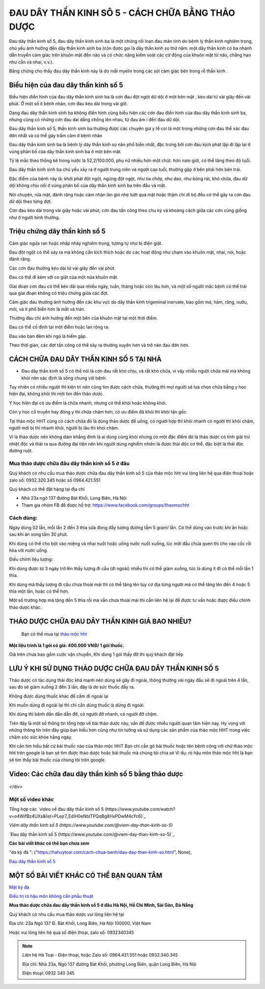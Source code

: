 ===============
ĐAU DÂY THẦN KINH SÔ 5 - CÁCH CHỮA BẰNG THẢO DƯỢC
===============

Đau dây thần kinh số 5, đau dây thần kinh sinh ba là một chứng rối loạn đau mãn tính do bệnh lý thần kinh nghiêm trọng, chủ yếu ảnh hưởng đến dây thần kinh sinh ba (còn được gọi là dây thần kinh sọ thứ năm: một dây thần kinh có ba nhánh dẫn truyền cảm giác trên khuôn mặt đến não và có chức năng kiểm soát các cử động của khuôn mặt từ não, chẳng hạn như cắn và nhai, v.v.).

Bằng chứng cho thấy đau dây thần kinh này là do mất myelin trong các sợi cảm giác bên trong rễ thần kinh . 

.. image:: /img/bieu-hien-dau-day-than-kinh-so-5.jpg
   :alt: "bieu hien dau day than kinh so 5"
   :align: center

******************************
Biểu hiện của đau dây thần kinh số 5
******************************

Biểu hiện điển hình của đau dây thần kinh sinh ba là cơn đau đột ngột dữ dội ở một bên mặt , kéo dài từ vài giây đến vài phút. Ở một số ít bệnh nhân, cơn đau kéo dài trong vài giờ.

Dạng đau dây thần kinh sinh ba không điển hình cũng biểu hiện các cơn đau điển hình của đau dây thần kinh sinh ba, nhưng cũng có những cơn đau dai dẳng chồng lên nhau, từ đau âm ỉ đến đau dữ dội.

Đau dây thần kinh số 5, thần kinh sinh ba thường được các chuyên gia y tế coi là một trong những cơn đau thể xác đau đớn nhất và có thể gây trầm cảm ở bệnh nhân


.. image:: /img/bieu-hien-dau-day-than-kinh-so-5-1.jpg
   :alt: "bieu hien dau day than kinh so 5"
   :align: center

Đau dây thần kinh sinh ba là bệnh lý dây thần kinh sọ não phổ biến nhất, đặc trưng bởi cơn đau kịch phát lặp đi lặp lại ở vùng phân bố của dây thần kinh sinh ba ở một bên mặt. 

Tỷ lệ mắc theo thống kê trong nước là 52,2/100.000, phụ nữ nhiều hơn một chút. hơn nam giới, có thể tăng theo độ tuổi. 

Đau dây thần kinh sinh ba chủ yếu xảy ra ở người trung niên và người cao tuổi, thường gặp ở bên phải hơn bên trái. 

Đặc điểm của bệnh này là: khởi phát đột ngột, ngừng đột ngột, như tia chớp, như dao, như bỏng rát, khó chữa, đau dữ dội không chịu nổi ở vùng phân bố của dây thần kinh sinh ba trên đầu và mặt.

Nói chuyện, rửa mặt, đánh răng hoặc cảm nhận làn gió nhẹ lướt qua mặt hoặc thậm chí đi bộ đều có thể gây ra cơn đau dữ dội theo từng đợt. 

Cơn đau kéo dài trong vài giây hoặc vài phút, cơn đau tấn công theo chu kỳ và khoảng cách giữa các cơn cũng giống như ở người bình thường.


******************************
Triệu chứng dây thần kinh số 5
******************************
Cảm giác ngứa ran hoặc nhấp nháy nghiêm trọng, tương tự như bị điện giật.

Đau đột ngột có thể xảy ra mà không cần kích thích hoặc do các hoạt động như chạm vào khuôn mặt, nhai, nói, hoặc đánh răng.

Các cơn đau thường kéo dài từ vài giây đến vài phút.

Đau có thể đi kèm với co giật của một nửa khuôn mặt.

Giai đoạn cơn đau có thể kéo dài qua nhiều ngày, tuần, tháng hoặc còn lâu hơn, và một số người mắc bệnh có thể trải qua giai đoạn không có triệu chứng giữa các đợt.

Cảm giác đau thường ảnh hưởng đến các khu vực do dây thần kinh trigeminal inervate, bao gồm má, hàm, răng, nướu, môi, và ít phổ biến hơn là mắt và trán.

Thường đau chỉ ảnh hưởng đến một bên của khuôn mặt tại một thời điểm.

Đau có thể cố định tại một điểm hoặc lan rộng ra.

Đau vào ban đêm khi ngủ là hiếm gặp.

Theo thời gian, các đợt tấn công có thể xảy ra thường xuyên hơn và trở nên đau đớn hơn.

.. image:: /img/trieu-chung-dau-day-than-kinh-so-5.jpg
   :alt: "Trieu chung dau day than kinh so 5"
   :align: center

*******************************
CÁCH CHỮA ĐAU DÂY THẦN KINH SỐ 5 TẠI NHÀ
*******************************

+ Đau dây thần kinh số 5 có thể nói là cơn đau rất khó chịu, và rất khó chữa, vì vậy nhiều người chữa mãi mà không khỏi nên xác định là sống chung với bệnh. 

Tuy nhiên có nhiều người thì kiên trì nên cũng tìm được cách chữa, thường thì mọi người sẽ lựa chọn chữa bằng y học hiện đại, không khỏi thì mới tìm đến thảo dược.

Y học hiện đại có ưu điểm là chữa nhanh, nhưng có thể khỏi hoặc không khỏi.

Còn y học cổ truyền hay đông y thì chữa chậm hơn, có ưu điểm đã khỏi thì khỏi tận gốc.

Tại thảo mộc HHT cũng có cách chữa đó là dùng thảo dược để uống, có người hợp thì khỏi nhanh có người thì khỏi chậm, người mới bị thì nhanh khỏi, người bị lâu thì khỏi chậm.

Vì là thảo dược nên không dám khẳng đinh là ai dùng cũng khỏi nhưng có một đặc điểm đó là thảo dược có tính giải trừ nhiệt độc và thải ra qua đường đại tiện nên khi người dùng nghiễm nhiên là được thải độc cơ thể, đặc biệt là thải độc đường ruột.

.. image:: /img/chua-dau-day-than-kinh-so-5-bang-dong-y.jp
   :alt: "Chua dau day than kinh so 5 bang dong y"
   :align: center

Mua thảo dược chữa đâu dây thần kinh số 5 ở đâu
===============

Quý khách có nhu cầu mua thảo dược chữa đau dây thần kinh số 5 của thảo mộc hht vui lòng liên hệ qua điện thoại hoặc zalo số: 0932.320.345 hoặc số 0964.421.551

Quý khách có thể đặt hàng tại địa chỉ

+ Nhà 23a ngõ 137 đường Bát Khối, Long Biên, Hà Nội

+ Tham gia nhóm FB để được hỗ trợ: https://www.facebook.com/groups/thaomochht


Cách dùng:
===========

Ngày dùng 02 lần, mỗi lần 2 đến 3 thìa sữa đong đầy tương đương tầm 5 gram/ lần. Có thể dùng vào trước khi ăn hoặc sau khi ăn xong tầm 30 phút.

Khi dùng có thể cho bột vào miệng và nhai nuốt hoặc uống nước nuốt xuống, lúc mới đầu chưa quen thì cho vào cốc rồi hòa với nước uống.

Điều chỉnh liệu lượng: 

Khi dùng được từ 3 ngày trở lên thấy lượng đi cầu (đi ngoài) nhiều thì có thể giảm xuống,  tức là dùng ít đi có thể mỗi lần 1 thìa.

Khi dùng mà thấy lượng đi cầu chưa thoải mái thì có thể tăng lên tùy cơ địa từng người mà có thể tăng lên đến 4 hoặc 5 thìa một lần, hoặc có thể hơn.

Một số trường hợp mà tăng đến 5 thìa rồi mà vẫn chưa thoải mái thì cần liên hệ lại để được tư vấn hoặc được điều chỉnh thảo dược khác.


****************************************
THẢO DƯỢC CHỮA ĐAU DÂY THẦN KINH GIÁ BAO NHIÊU? 
****************************************
 Bạn có thể mua tại `thảo mộc hht <https://www.facebook.com/thaomochahuytoai.hht/>`_

**Một liệu trình là 1 gói có giá: 400.000 VNĐ/ 1 gói thuốc.**

Giá trên chưa bao gồm cước vận chuyển, Khi dùng 1 gói thấy đỡ thì quý khách đặt tiếp

.. image:: /img/cach-chua-dau-day-than-kinh-so-5.jpg
   :alt: "thao duoc chua dau day than kinh so 5 cua thao moc hht"
   :align: center

*******************************************
LƯU Ý KHI SỬ DỤNG THẢO DƯỢC CHỮA ĐAU DÂY THẦN KINH SỐ 5
*******************************************

Thảo dược có tác dụng thải độc khá mạnh nên dùng sẽ gây đi ngoài, thông thường vài ngày đầu sẽ đi ngoài trên 4 lần, sau đó sẽ giảm xuống 2 đến 3 lần, đây là do sức thuốc đẩy ra.

Không được dùng thuốc khác để cầm đi ngoài lại

Khi muốn dừng đi ngoài lại thì chỉ cần dùng thuốc là dừng đi ngoài.

Khi dùng thì bệnh dần dần dẫn đỡ, có người đỡ nhanh, có người đỡ chậm.

Trên đây là một số thông tin tổng hợp về bài thảo dược này, vấn đề được nhiều người quan tâm hiện nay. Hy vọng với những thông tin trên đây giúp bạn hiểu hơn cũng như tin tưởng và sử dụng các sản phẩm của thảo mộc HHT trong việc chăm sóc sức khỏe hằng ngày.

Khi cần tìm hiểu bất cứ bài thuốc nào của thảo mộc HHT Bạn chỉ cần gõ bài thuốc hoặc tên bệnh cộng với chữ thảo mộc hht trên google là bạn sẽ tìm được thảo dược hoặc bài thuốc mà chúng tôi chia sẻ
Ví dụ: rò hậu môn thảo mộc hht là bạn sẽ tìm thấy bài thuốc của chúng tôi trên google.

*************************************
Video: Các chữa đau dây thần kinh số 5 bằng thảo dược
*************************************

   .. raw:: html
    <div style="text-align: center; margin-bottom: 2em;">

        <iframe width="560" height="315" src="https://www.youtube.com/embed/o4WifBz4UXs?si=XIa-g6rLf4wPOL6C" frameborder="0" allow="accelerometer; autoplay; clipboard-write; encrypted-media; gyroscope; picture-in-picture" allowfullscreen></iframe>

</div>


Một số video khác
============

Tổng hợp các `video về đau dây thần kinh số 5 
(https://www.youtube.com/watch?v=o4WifBz4UXs&list=PLejr7_EdIH0eNblTPQqBg8HxPDwM4cYc6)`_

`Viêm dây thần kinh số 5 (https://www.youtube.com/@viem-day-than-kinh-so-5)`

`Đau dây thần kinh số 5 (https://www.youtube.com/@viem-day-than-kinh-so-5)`_


**Các bài viết khác có thể bạn chưa xem**

"da kỳ đà ": ("https://hahuytoai.com/cach-chua-benh/dau-day-than-kinh-so.html", None),

`Đau dây thần kinh số 5 <https://hahuytoai.com/cach-chua-benh/dau-day-than-kinh-so.html>`_



*******************************************
MỘT SỐ BÀI VIẾT KHÁC CÓ THỂ BẠN QUAN TÂM
*******************************************
`Mật kỳ đà <https://hahuytoai.com/thao-duoc/mat-ky-da-tac-dung-cua-mat-ky-da.html>`_

`Điều trị rò hậu môn không cần phẫu thuật <https://hahuytoai.com/cach-chua-benh/dieu-tri-ro-hau-mon-khong-can-phau-thuat.html>`_



**Mua thảo dược chữa đau dây thần kinh số 5 ở đâu Hà Nội, Hồ Chí Minh, Sài Gòn, Đà Nẵng**


Quý khách có nhu cầu mua thảo dược vui lòng liên hệ tại

Địa chỉ: 23a Ngõ 137 Đ. Bát Khối, Long Biên, Hà Nội 100000, Việt Nam

Hoặc vui lòng liên hệ qua số điện thoại, zalo số:  0932340345

.. raw:: html
    <div style="text-align: center; margin-bottom: 2em;">
    
         <iframe src="https://www.google.com/maps/embed?pb=!1m18!1m12!1m3!1d3724.2096398760377!2d105.8836543139659!3d21.024296193308793!2m3!1f0!2f0!3f0!3m2!1i1024!2i768!4f13.1!3m3!1m2!1s0x3135ac03e03bc9cd%3A0xd47978d62094e8a8!2zxJDhu5MgbmfDom0gcsaw4bujdSAtIFRo4bqjbyBt4buZYyBISFQgLSBCYSBrw61jaCAtIGPhu6csIG7hu6UgaG9hIHRhbSB0aOG6pXQ!5e0!3m2!1svi!2s!4v1634557329084!5m2!1svi!2s" width="100%" height="300" style="border:0;" allowfullscreen="" loading="lazy"></iframe>
         
    </div>
 

.. note:: Liên hệ  Hà Toại - Điện thoại, hoặc Zalo số: 0964.421.551 hoặc 0932.340.345

        Địa chỉ: Nhà 23a, Ngõ 137 đường Bát Khối, phường Long Biên, quận Long Biên, Hà Nội

        Điện thoại: 0932 340 345
        
.. image:: /img/mot-so-san-pham-cua-thao-moc-hht.jpg
   :alt: "Một số sản phẩm của thảo mộc HHT"
   :align: center
   
   
